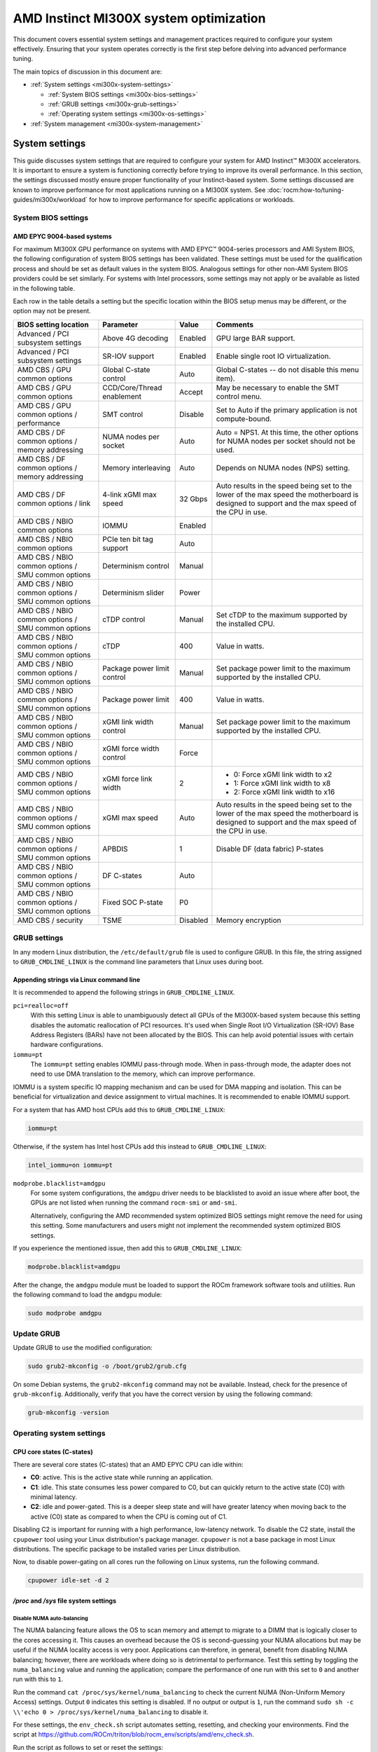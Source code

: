 .. meta::
   :description: AMD Instinct MI300X system settings
   :keywords: AMD, Instinct, MI300X, HPC, tuning, BIOS settings, NBIO, ROCm,
              environment variable, performance, accelerator, GPU, EPYC, GRUB,
              operating system

***************************************
AMD Instinct MI300X system optimization
***************************************

This document covers essential system settings and management practices required
to configure your system effectively. Ensuring that your system operates
correctly is the first step before delving into advanced performance tuning.

The main topics of discussion in this document are:

* :ref:`System settings <mi300x-system-settings>`

  * :ref:`System BIOS settings <mi300x-bios-settings>`

  * :ref:`GRUB settings <mi300x-grub-settings>`

  * :ref:`Operating system settings <mi300x-os-settings>`

* :ref:`System management <mi300x-system-management>`

.. _mi300x-system-settings:

System settings
===============

This guide discusses system settings that are required to configure your system
for AMD Instinct™ MI300X accelerators. It is important to ensure a system is
functioning correctly before trying to improve its overall performance. In this
section, the settings discussed mostly ensure proper functionality of your
Instinct-based system. Some settings discussed are known to improve performance
for most applications running on a MI300X system. See
:doc:`rocm:how-to/tuning-guides/mi300x/workload` for how to improve performance for
specific applications or workloads.

.. _mi300x-bios-settings:

System BIOS settings
--------------------

AMD EPYC 9004-based systems
^^^^^^^^^^^^^^^^^^^^^^^^^^^

For maximum MI300X GPU performance on systems with AMD EPYC™ 9004-series
processors and AMI System BIOS, the following configuration
of system BIOS settings has been validated. These settings must be used for the
qualification process and should be set as default values in the system BIOS.
Analogous settings for other non-AMI System BIOS providers could be set
similarly. For systems with Intel processors, some settings may not apply or be
available as listed in the following table.

Each row in the table details a setting but the specific location within the
BIOS setup menus may be different, or the option may not be present. 

.. list-table::
   :header-rows: 1

   * - BIOS setting location

     - Parameter

     - Value

     - Comments

   * - Advanced / PCI subsystem settings

     - Above 4G decoding

     - Enabled

     - GPU large BAR support.

   * - Advanced / PCI subsystem settings

     - SR-IOV support

     - Enabled

     - Enable single root IO virtualization.

   * - AMD CBS / GPU common options

     - Global C-state control

     - Auto

     - Global C-states -- do not disable this menu item).

   * - AMD CBS / GPU common options

     - CCD/Core/Thread enablement

     - Accept

     - May be necessary to enable the SMT control menu.

   * - AMD CBS / GPU common options / performance

     - SMT control

     - Disable

     - Set to Auto if the primary application is not compute-bound.

   * - AMD CBS / DF common options / memory addressing

     - NUMA nodes per socket

     - Auto

     - Auto = NPS1. At this time, the other options for NUMA nodes per socket
       should not be used.

   * - AMD CBS / DF common options / memory addressing

     - Memory interleaving

     - Auto

     - Depends on NUMA nodes (NPS) setting.

   * - AMD CBS / DF common options / link

     - 4-link xGMI max speed

     - 32 Gbps

     - Auto results in the speed being set to the lower of the max speed the
       motherboard is designed to support and the max speed of the CPU in use.

   * - AMD CBS / NBIO common options

     - IOMMU

     - Enabled

     - 

   * - AMD CBS / NBIO common options

     - PCIe ten bit tag support

     - Auto

     - 

   * - AMD CBS / NBIO common options / SMU common options

     - Determinism control

     - Manual

     - 

   * - AMD CBS / NBIO common options / SMU common options

     - Determinism slider

     - Power

     - 

   * - AMD CBS / NBIO common options / SMU common options

     - cTDP control

     - Manual

     - Set cTDP to the maximum supported by the installed CPU.

   * - AMD CBS / NBIO common options / SMU common options

     - cTDP

     - 400

     - Value in watts.

   * - AMD CBS / NBIO common options / SMU common options

     - Package power limit control

     - Manual

     - Set package power limit to the maximum supported by the installed CPU.

   * - AMD CBS / NBIO common options / SMU common options

     - Package power limit

     - 400

     - Value in watts.

   * - AMD CBS / NBIO common options / SMU common options

     - xGMI link width control

     - Manual

     - Set package power limit to the maximum supported by the installed CPU.

   * - AMD CBS / NBIO common options / SMU common options

     - xGMI force width control

     - Force

     - 

   * - AMD CBS / NBIO common options / SMU common options

     - xGMI force link width

     - 2

     - * 0: Force xGMI link width to x2
       * 1: Force xGMI link width to x8
       * 2: Force xGMI link width to x16

   * - AMD CBS / NBIO common options / SMU common options

     - xGMI max speed

     - Auto

     - Auto results in the speed being set to the lower of the max speed the
       motherboard is designed to support and the max speed of the CPU in use.

   * - AMD CBS / NBIO common options / SMU common options

     - APBDIS

     - 1

     - Disable DF (data fabric) P-states

   * - AMD CBS / NBIO common options / SMU common options

     - DF C-states

     - Auto

     - 

   * - AMD CBS / NBIO common options / SMU common options

     - Fixed SOC P-state

     - P0

     - 

   * - AMD CBS / security

     - TSME

     - Disabled

     - Memory encryption

.. _mi300x-grub-settings:

GRUB settings
-------------

In any modern Linux distribution, the ``/etc/default/grub`` file is used to
configure GRUB. In this file, the string assigned to ``GRUB_CMDLINE_LINUX`` is
the command line parameters that Linux uses during boot.

Appending strings via Linux command line
^^^^^^^^^^^^^^^^^^^^^^^^^^^^^^^^^^^^^^^^

It is recommended to append the following strings in ``GRUB_CMDLINE_LINUX``.

``pci=realloc=off``
  With this setting Linux is able to unambiguously detect all GPUs of the
  MI300X-based system because this setting disables the automatic reallocation
  of PCI resources. It's used when Single Root I/O Virtualization (SR-IOV) Base
  Address Registers (BARs) have not been allocated by the BIOS. This can help
  avoid potential issues with certain hardware configurations.

``iommu=pt``
  The ``iommu=pt`` setting enables IOMMU pass-through mode. When in pass-through
  mode, the adapter does not need to use DMA translation to the memory, which can
  improve performance.

IOMMU is a system specific IO mapping mechanism and can be used for DMA mapping
and isolation. This can be beneficial for virtualization and device assignment
to virtual machines. It is recommended to enable IOMMU support.

For a system that has AMD host CPUs add this to ``GRUB_CMDLINE_LINUX``:

.. code-block:: text

   iommu=pt

Otherwise, if the system has Intel host CPUs add this instead to
``GRUB_CMDLINE_LINUX``:

.. code-block:: text

   intel_iommu=on iommu=pt

``modprobe.blacklist=amdgpu``
  For some system configurations, the ``amdgpu`` driver needs to be blacklisted to avoid an issue where after boot, the GPUs are not listed when running the command ``rocm-smi`` or ``amd-smi``.

  Alternatively, configuring the AMD recommended system optimized BIOS settings might remove
  the need for using this setting. Some manufacturers and users might not implement the
  recommended system optimized BIOS settings.

If you experience the mentioned issue, then add this to ``GRUB_CMDLINE_LINUX``:

.. code-block:: text

  modprobe.blacklist=amdgpu

After the change, the ``amdgpu`` module must be loaded to support the ROCm framework
software tools and utilities. Run the following command to load the ``amdgpu`` module:

.. code-block:: text

  sudo modprobe amdgpu

Update GRUB
-----------

Update GRUB to use the modified configuration:

.. code-block:: shell

   sudo grub2-mkconfig -o /boot/grub2/grub.cfg

On some Debian systems, the ``grub2-mkconfig`` command may not be available. Instead,
check for the presence of ``grub-mkconfig``. Additionally, verify that you have the
correct version by using the following command:

.. code-block:: shell

   grub-mkconfig -version

.. _mi300x-os-settings:

Operating system settings
-------------------------

CPU core states (C-states)
^^^^^^^^^^^^^^^^^^^^^^^^^^

There are several core states (C-states) that an AMD EPYC CPU can idle within:

* **C0**: active. This is the active state while running an application.

* **C1**: idle. This state consumes less power compared to C0, but can quickly
  return to the active state (C0) with minimal latency.

* **C2**: idle and power-gated. This is a deeper sleep state and will have greater
  latency when moving back to the active (C0) state as compared to when the CPU
  is coming out of C1.

Disabling C2 is important for running with a high performance, low-latency
network. To disable the C2 state, install the ``cpupower`` tool using your Linux
distribution's package manager. ``cpupower`` is not a base package in most Linux
distributions. The specific package to be installed varies per Linux
distribution.

.. tab-set::

   .. tab-item:: Ubuntu
      :sync: ubuntu

      .. code-block:: shell

         sudo apt install linux-tools-common

   .. tab-item:: RHEL
      :sync: rhel

      .. code-block:: shell

         sudo yum install cpupowerutils

   .. tab-item:: SLES
      :sync: sles

      .. code-block:: shell

         sudo zypper install cpupower

Now, to disable power-gating on all cores run the following on Linux
systems, run the following command.

.. code-block:: shell

   cpupower idle-set -d 2

`/proc` and `/sys` file system settings
^^^^^^^^^^^^^^^^^^^^^^^^^^^^^^^^^^^^^^^

.. _mi300x-disable-numa:

Disable NUMA auto-balancing
'''''''''''''''''''''''''''

The NUMA balancing feature allows the OS to scan memory and attempt to migrate
to a DIMM that is logically closer to the cores accessing it. This causes an
overhead because the OS is second-guessing your NUMA allocations but may be
useful if the NUMA locality access is very poor. Applications can therefore, in
general, benefit from disabling NUMA balancing; however, there are workloads where
doing so is detrimental to performance. Test this setting
by toggling the ``numa_balancing`` value and running the application; compare
the performance of one run with this set to ``0`` and another run with this to
``1``.

Run the command ``cat /proc/sys/kernel/numa_balancing`` to check the current
NUMA (Non-Uniform Memory Access) settings. Output ``0`` indicates this
setting is disabled. If no output or output is ``1``, run the command
``sudo sh -c \\'echo 0 > /proc/sys/kernel/numa_balancing`` to disable it.

For these settings, the ``env_check.sh`` script automates setting, resetting,
and checking your environments. Find the script at
`<https://github.com/ROCm/triton/blob/rocm_env/scripts/amd/env_check.sh>`__.

Run the script as follows to set or reset the settings:

``./env_check.sh [set/reset/check]``

.. tip::

   Use ``./env_check.sh -h`` for help info.

Automate disabling NUMA auto-balance using Cron
~~~~~~~~~~~~~~~~~~~~~~~~~~~~~~~~~~~~~~~~~~~~~~~

The :ref:`mi300x-disable-numa` section describes the command to disable NUMA
auto-balance. To automate the command with Cron, edit the ``crontab``
configuration file for the root user:

.. code-block:: shell

   sudo crontab -e

#. Add the following Cron entry to run the script at a specific interval:

   .. code-block:: shell

      @reboot sh -c 'echo 0 > /proc/sys/kernel/numa_balancing'

#. Save the file and exit the text editor.

#. Optionally, restart the system to apply changes by issuing ``sudo reboot``.

#. Verify your new configuration.

   .. code-block::

      cat /proc/sys/kernel/numa_balancing

   The ``/proc/sys/kernel/numa_balancing`` file controls NUMA balancing in the
   Linux kernel. If the value in this file is set to ``0``, the NUMA balancing
   is disabled. If the value is set to ``1``, NUMA balancing is enabled.

.. note::

   Disabling NUMA balancing should be done cautiously and for
   specific reasons, such as performance optimization or addressing
   particular issues. Always test the impact of disabling NUMA balancing in
   a controlled environment before applying changes to a production system.

.. _mi300x-env-vars:

Environment variables
^^^^^^^^^^^^^^^^^^^^^

HIP provides an environment variable export ``HIP_FORCE_DEV_KERNARG=1`` that
can put arguments of HIP kernels directly to device memory to reduce the
latency of accessing those kernel arguments. It can improve performance by 2 to
3 µs for some kernels.

It is recommended to set the following environment variable:

.. code-block:: shell

   export HIP_FORCE_DEV_KERNARG=1

.. note::

   This is the default option as of ROCm 6.2.

Change affinity of ROCm helper threads
^^^^^^^^^^^^^^^^^^^^^^^^^^^^^^^^^^^^^^

This change prevents internal ROCm threads from having their CPU core affinity mask 
set to all CPU cores available. With this setting, the threads inherit their parent's 
CPU core affinity mask. If you have any questions regarding this setting, 
contact your MI300X platform vendor. To enable this setting, enter the following command:

.. code-block:: shell

   export HSA_OVERRIDE_CPU_AFFINITY_DEBUG=0 

IOMMU configuration -- systems with 256 CPU threads
^^^^^^^^^^^^^^^^^^^^^^^^^^^^^^^^^^^^^^^^^^^^^^^^^^^

For systems that have 256 logical CPU cores or more, setting the input-output
memory management unit (IOMMU) configuration to ``disabled`` can limit the
number of available logical cores to 255. The reason is that the Linux kernel
disables X2APIC in this case and falls back to Advanced Programmable Interrupt
Controller (APIC), which can only enumerate a maximum of 255 (logical) cores.

If SMT is enabled by setting ``CCD/Core/Thread Enablement > SMT Control`` to
``enable``, you can apply the following steps to the system to enable all
(logical) cores of the system:

#. In the server BIOS, set IOMMU to ``Enabled``.

#. When configuring the GRUB boot loader, add the following argument for the Linux kernel: ``iommu=pt``.

#. Update GRUB.

#. Reboot the system.

#. Verify IOMMU passthrough mode by inspecting the kernel log via ``dmesg``:

   .. code-block::

      dmesg | grep iommu

.. code-block:: shell

   [...]
   [   0.000000] Kernel command line: [...] iommu=pt
   [...]

Once the system is properly configured, ROCm software can be
:doc:`installed <rocm-install-on-linux:index>`.

.. _mi300x-system-management:

System management
=================

To optimize system performance, it's essential to first understand the existing
system configuration parameters and settings. ROCm offers several CLI tools that
can provide system-level information, offering valuable insights for
optimizing user applications.

For a complete guide on how to install, manage, or uninstall ROCm on Linux, refer to
:doc:`rocm-install-on-linux:install/quick-start`. For verifying that the
installation was successful, refer to the
:doc:`rocm-install-on-linux:install/post-install`.
Should verification fail, consult :doc:`System debugging guide <rocm:how-to/system-debugging>`.

.. _mi300x-hardware-verification-with-rocm:

Hardware verification with ROCm
-------------------------------

The ROCm platform provides tools to query the system structure. These include
:ref:`ROCm SMI <mi300x-rocm-smi>` and :ref:`ROCm Bandwidth Test <mi300x-bandwidth-test>`.

.. _mi300x-rocm-smi:

ROCm SMI
^^^^^^^^

To query your GPU hardware, use the ``rocm-smi`` command. ROCm SMI lists
GPUs available to your system -- with their device ID and their respective
firmware (or VBIOS) versions.

The following screenshot shows that all 8 GPUs of MI300X are recognized by ROCm.
Performance of an application could be otherwise suboptimal if, for example, out
of the 8 GPUs only 5 of them are recognized.

.. image:: ../data/how-to/tuning-guides/rocm-smi-showhw.png
   :align: center
   :alt: ``rocm-smi --showhw`` output

To see the system structure, the localization of the GPUs in the system, and the
fabric connections between the system components, use the command
``rocm-smi --showtopo``.

.. image:: ../data/how-to/tuning-guides/rocm-smi-showtopo.png
   :align: center
   :alt: ``rocm-smi --showtopo`` output

The first block of the output shows the distance between the GPUs similar to
what the ``numactl`` command outputs for the NUMA domains of a system. The
weight is a qualitative measure for the “distance” data must travel to reach one
GPU from another one. While the values do not carry a special, or "physical"
meaning, the higher the value the more hops are needed to reach the destination
from the source GPU. This information has performance implication for a
GPU-based application that moves data among GPUs. You can choose a minimum
distance among GPUs to be used to make the application more performant.

The second block has a matrix named *Hops between two GPUs*, where:

* ``1`` means the two GPUs are directly connected with xGMI,

* ``2`` means both GPUs are linked to the same CPU socket and GPU communications
  will go through the CPU, and

* ``3`` means both GPUs are linked to different CPU sockets so communications will
  go through both CPU sockets. This number is one for all GPUs in this case
  since they are all connected to each other through the Infinity Fabric links.

The third block outputs the link types between the GPUs. This can either be
``XGMI`` for AMD Infinity Fabric links or ``PCIE`` for PCIe Gen5 links.

The fourth block reveals the localization of a GPU with respect to the NUMA
organization of the shared memory of the AMD EPYC processors.

To query the compute capabilities of the GPU devices, use rocminfo command. It
lists specific details about the GPU devices, including but not limited to the
number of compute units, width of the SIMD pipelines, memory information, and
instruction set architecture (ISA). The following is the truncated output of the
command:

.. image:: ../data/how-to/tuning-guides/rocminfo.png
   :align: center
   :alt: rocminfo.txt example

For a complete list of architecture (such as CDNA3) and LLVM target names
(such gfx942 for MI300X), refer to the
:doc:`Supported GPUs section of the System requirements for Linux page <rocm-install-on-linux:reference/system-requirements>`.


Deterministic clock
'''''''''''''''''''

Use the command ``rocm-smi --setperfdeterminism 1900`` to set the max clock
speed up to 1900 MHz instead of the default 2100 MHz. This can reduce
the chance of a PCC event lowering the attainable GPU clocks. This
setting will not be required for new IFWI releases with the production
PRC feature. Restore this setting to its default value with the
``rocm-smi -r`` command.

.. _mi300x-bandwidth-test:

ROCm Bandwidth Test
^^^^^^^^^^^^^^^^^^^

The section Hardware verification with ROCm showed how the command
``rocm-smi --showtopo`` can be used to view the system structure and how the
GPUs are connected. For more details on the link bandwidth,
``rocm-bandwidth-test`` can run benchmarks to show the effective link bandwidth
between the components of the system.

You can install ROCm Bandwidth Test, which can test inter-device bandwidth,
using the following package manager commands:

.. tab-set::

   .. tab-item:: Ubuntu
      :sync: ubuntu

      .. code-block:: shell

         sudo apt install rocm-bandwidth-test

   .. tab-item:: RHEL
      :sync: rhel

      .. code-block:: shell

         sudo yum install rocm-bandwidth-test

   .. tab-item:: SLES
      :sync: sles

      .. code-block:: shell

         sudo zypper install rocm-bandwidth-test

Alternatively, you can download the source code from
`<https://github.com/ROCm/rocm_bandwidth_test>`__ and build from source.

The output will list the available compute devices (CPUs and GPUs), including
their device ID and PCIe ID. The following screenshot is an example of the
beginning part of the output of running ``rocm-bandwidth-test``. It shows the
devices present in the system.

.. image:: ../data/how-to/tuning-guides/rocm-bandwidth-test.png
   :align: center
   :alt: rocm-bandwidth-test sample output

The output will also show a matrix that contains a ``1`` if a device can
communicate to another device (CPU and GPU) of the system and it will show the
NUMA distance -- similar to ``rocm-smi``.

Inter-device distance:

.. figure:: ../data/how-to/tuning-guides/rbt-inter-device-access.png
   :align: center
   :alt: rocm-bandwidth-test inter-device distance

   Inter-device distance

Inter-device NUMA distance:

.. figure:: ../data/how-to/tuning-guides/rbt-inter-device-numa-distance.png
   :align: center
   :alt: rocm-bandwidth-test inter-device NUMA distance

   Inter-device NUMA distance

The output also contains the measured bandwidth for unidirectional and
bidirectional transfers between the devices (CPU and GPU):

Unidirectional bandwidth:

.. figure:: ../data/how-to/tuning-guides/rbt-unidirectional-bandwidth.png
   :align: center
   :alt: rocm-bandwidth-test unidirectional bandwidth

   Unidirectional bandwidth

Bidirectional bandwidth

.. figure:: ../data/how-to/tuning-guides/rbt-bidirectional-bandwidth.png
   :align: center
   :alt: rocm-bandwidth-test bidirectional bandwidth

   Bidirectional bandwidth


.. _mi300x-change-gpu-partition-modes:

Change GPU partition modes
==========================

The term compute partitioning modes, or Modular Chiplet Platform (MCP), refers to the
logical partitioning of XCDs into devices in the ROCm stack. The names are
derived from the number of logical partitions that are created out of the eight
XCDs. In the default mode, SPX (Single Partition X-celerator), all eight XCDs are
viewed as a single logical compute element, meaning that the :doc:`amd-smi <amdsmi:index>`
utility will show a single MI300X device. In CPX (Core Partitioned X-celerator)
mode, each XCD appears as a separate logical GPU, for example, as eight separate
GPUs in :doc:`amd-smi <amdsmi:index>` per MI300X. CPX mode can be viewed as
having explicit scheduling privileges for each individual compute element (XCD).

While compute partitioning modes change the space on which you can assign work
to compute units, the memory partitioning modes (known as Non-Uniform Memory
Access (NUMA) Per Socket (NPS)) change the number of NUMA domains that a device
exposes. In other words, it changes the number of HBM stacks which are
accessible to a compute unit, and therefore the size of its memory space. However,
for the MI300X, the number of memory partitions must be less than or equal to
the number of compute partitions. NPS4 (viewing pairs of HBM stacks as a
disparate element), for example, is only enabled when in CPX mode (viewing each
XCD as a disparate element).

- Compute partition modes 

  - In SPX mode, workgroups launched to the device are distributed
    round-robin to the XCDs in the device, meaning that the programmer cannot
    have explicit control over which XCD a workgroup is assigned to.

  - In CPX mode, workgroups are launched to a single XCD, meaning the
    programmer has explicit control over work placement onto the XCDs.

- Memory partition modes 

  - In NPS1 mode (compatible with CPX and SPX), the entire memory is accessible
    to all XCDs.

  - In NPS4 mode (compatible with CPX), each memory quadrant of the memory is
    directly visible to the logical devices in its quadrant. An XCD can still
    access all portions of memory through multi-GPU programming techniques.

In CPX compute partition mode combined with NPS4 memory partition mode, the
MI300X accelerator delivers improved performance for small language models (13B
parameters or less) that fit within the memory capacity of a single CPX
GPU. Additionally, :doc:`RCCL <rccl:index>` benefits significantly from the CPX
and NPS4 partition modes.

The partition mode can be changed to CPX and NPS4 without rebooting with the
following commands:

.. code-block:: shell

   amd-smi set --gpu all --compute-partition CPX
   amd-smi set --gpu all --memory-partition NPS4

When RCCL is used with CPX mode, the RCCL and PyTorch performance is better when
the ``HIP_FORCE_DEV_KERNARG``, ``RCCL_MSCCLPP_THRESHOLD``, and
``TORCH_NCCL_USE_TENSOR_REGISTER_ALLOCATOR_HOOK`` environment variables are set.
Here is an example command for the allreduce PyTorch benchmark:

.. code-block:: shell

   export TORCH_NCCL_USE_TENSOR_REGISTER_ALLOCATOR_HOOK=1
   export HIP_FORCE_DEV_KERNARG=1
   export RCCL_MSCCLPP_THRESHOLD=$((2*1024*1024*1024))
   export MSCCLPP_READ_ALLRED=1
   export ROCR_VISIBLE_DEVICES=0,1,2,3,4,5,6,7
   python -u -m torch.distributed.run --nproc_per_node=8 --rdzv_endpoint localhost:6000  --rdzv_backend c10d all_reduce_bench.py

For further information, see the :ref:`RCCL usage tips <rccl:nps4_cpx_mi300_rccl>`.

Abbreviations
=============

AMI
  American Megatrends International

APBDIS
  Algorithmic Performance Boost Disable

ATS
  Address Translation Services

BAR
  Base Address Register

BIOS
  Basic Input/Output System

CBS
  Common BIOS Settings

CLI
  Command Line Interface

CPU
  Central Processing Unit

cTDP
  Configurable Thermal Design Power

DDR5
  Double Data Rate 5 DRAM

DF
  Data Fabric

DIMM
  Dual In-line Memory Module

DMA
  Direct Memory Access

DPM
  Dynamic Power Management

GPU
  Graphics Processing Unit

GRUB
  Grand Unified Bootloader

HPC
  High Performance Computing

IOMMU
  Input-Output Memory Management Unit

ISA
  Instruction Set Architecture

LCLK
  Link Clock Frequency

NBIO
  North Bridge Input/Output

NUMA
  Non-Uniform Memory Access

PCC
  Power Consumption Control

PCI
  Peripheral Component Interconnect

PCIe
  PCI Express

POR
  Power-On Reset

SIMD
  Single Instruction, Multiple Data

SMT
  Simultaneous Multi-threading

SMI
  System Management Interface

SOC
  System On Chip

SR-IOV
  Single Root I/O Virtualization

TP
  Tensor Parallelism

TSME
  Transparent Secure Memory Encryption

X2APIC
  Extended Advanced Programmable Interrupt Controller

xGMI
  Inter-chip Global Memory Interconnect 
